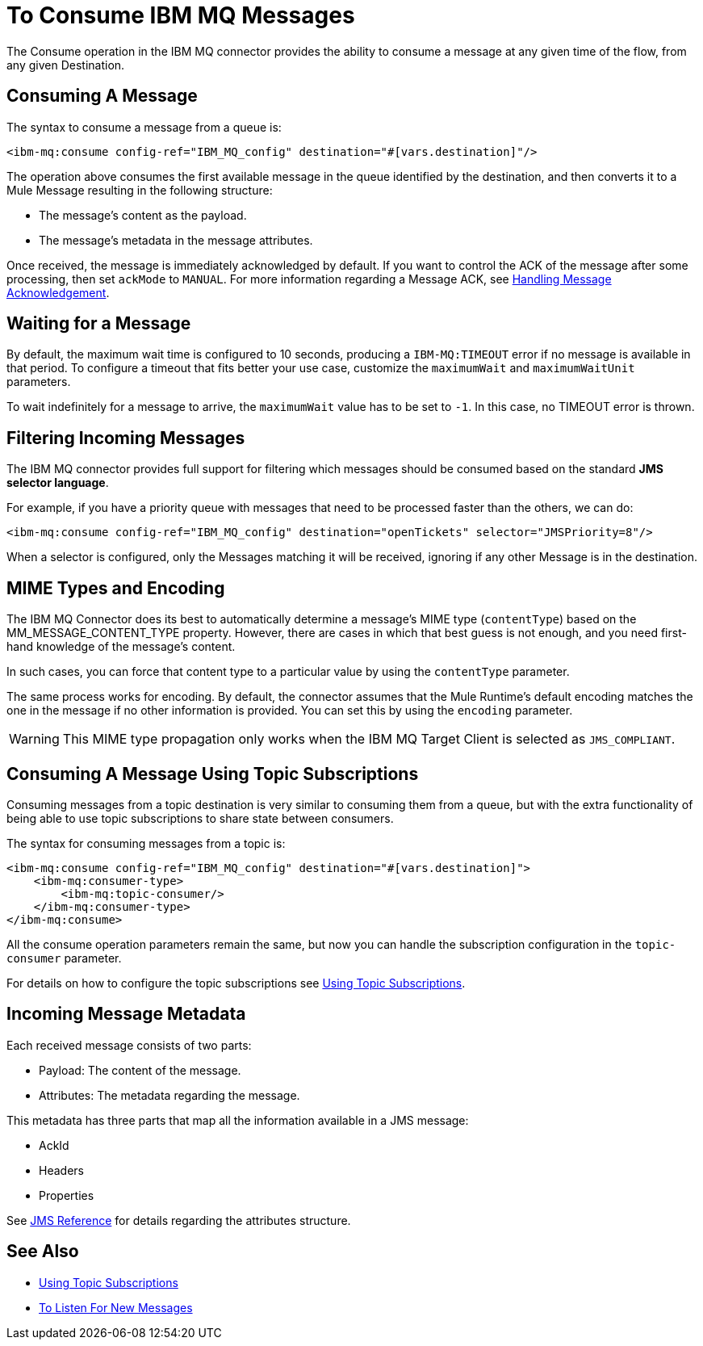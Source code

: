 = To Consume IBM MQ Messages
:keywords: jms, connector, consume, message

The Consume operation in the IBM MQ connector provides the ability to consume a
message at any given time of the flow, from any given Destination.

== Consuming A Message

The syntax to consume a message from a queue is:

[source, xml, linenums]
----
<ibm-mq:consume config-ref="IBM_MQ_config" destination="#[vars.destination]"/>
----

The operation above consumes the first available message in the queue identified
by the destination, and then converts it to a Mule Message resulting in the
following structure:

* The message's content as the payload.
* The message's metadata in the message attributes.

Once received, the message is immediately acknowledged by default. If you
want to control the ACK of the message after some processing, then set `ackMode`
to `MANUAL`. 
For more information regarding a Message ACK, see link:ibm-mq-ack[Handling Message Acknowledgement].

== Waiting for a Message

By default, the maximum wait time is configured to 10 seconds, producing a
`IBM-MQ:TIMEOUT` error if no message is available in that period.
To configure a timeout that fits better your use case, customize the
`maximumWait` and `maximumWaitUnit` parameters.

To wait indefinitely for a message to arrive, the `maximumWait` value
has to be set to `-1`. In this case, no TIMEOUT error is thrown.

== Filtering Incoming Messages

The IBM MQ connector provides full support for filtering which messages should
be consumed based on the standard *JMS selector language*.

For example, if you have a priority queue with messages that need to be processed
faster than the others, we can do:

[source, xml, linenums]
----
<ibm-mq:consume config-ref="IBM_MQ_config" destination="openTickets" selector="JMSPriority=8"/>
----

When a selector is configured, only the Messages matching it will be received,
ignoring if any other Message is in the destination.

== MIME Types and Encoding

The IBM MQ Connector does its best to automatically determine a message’s MIME type
(`contentType`) based on the MM_MESSAGE_CONTENT_TYPE property. However, there
are cases in which that best guess is not enough, and you need first-hand knowledge of the message’s content.

In such cases, you can force that content type to a particular value by using
the `contentType` parameter.

The same process works for encoding. By default, the connector assumes that
the Mule Runtime’s default encoding matches the one in the message if no other
information is provided. You can set this by using the `encoding` parameter.

WARNING: This MIME type propagation only works when the IBM MQ Target Client is selected as `JMS_COMPLIANT`.

== Consuming A Message Using Topic Subscriptions

Consuming messages from a topic destination is very similar to consuming them
from a queue, but with the extra functionality of being able to use topic
subscriptions to share state between consumers.

The syntax for consuming messages from a topic is:

[source, xml, linenums]
----
<ibm-mq:consume config-ref="IBM_MQ_config" destination="#[vars.destination]">
    <ibm-mq:consumer-type>
        <ibm-mq:topic-consumer/>
    </ibm-mq:consumer-type>
</ibm-mq:consume>
----

All the consume operation parameters remain the same, but now you can handle
the subscription configuration in the `topic-consumer` parameter.

For details on how to configure the topic subscriptions see link:ibm-mq-topic-subscription[Using Topic Subscriptions].


== Incoming Message Metadata

Each received message consists of two parts:

* Payload: The content of the message.
* Attributes: The metadata regarding the message.

This metadata has three parts that map all the information available in a JMS message:

* AckId
* Headers
* Properties

See link:ibm-mq-documentation[JMS Reference] for details regarding the attributes structure.

== See Also

* link:ibm-mq-topic-subscription[Using Topic Subscriptions]
* link:ibm-mq-listener[To Listen For New Messages]
